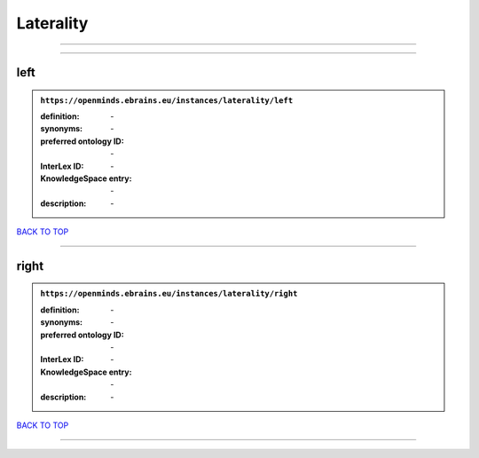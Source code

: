 ##########
Laterality
##########

------------

------------

left
----

.. admonition:: ``https://openminds.ebrains.eu/instances/laterality/left``

   :definition: \-
   :synonyms: \-
   :preferred ontology ID: \-
   :InterLex ID: \-
   :KnowledgeSpace entry: \-
   :description: \-

`BACK TO TOP <Laterality_>`_

------------

right
-----

.. admonition:: ``https://openminds.ebrains.eu/instances/laterality/right``

   :definition: \-
   :synonyms: \-
   :preferred ontology ID: \-
   :InterLex ID: \-
   :KnowledgeSpace entry: \-
   :description: \-

`BACK TO TOP <Laterality_>`_

------------

